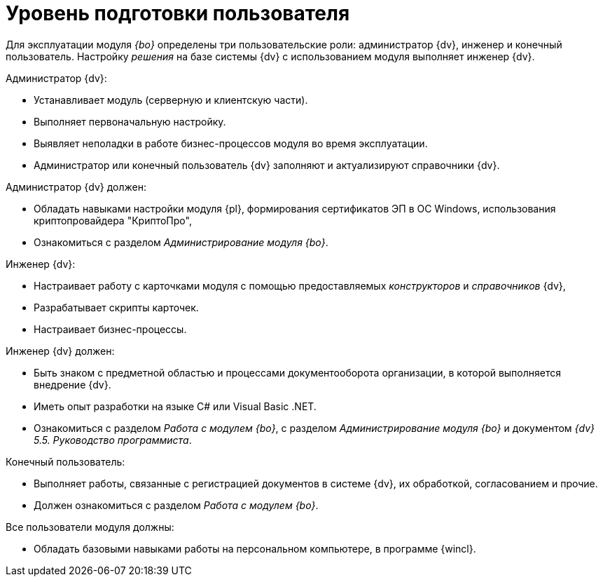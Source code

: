 = Уровень подготовки пользователя

Для эксплуатации модуля _{bo}_ определены три пользовательские роли: администратор {dv}, инженер и конечный пользователь. Настройку _решения_ на базе системы {dv} с использованием модуля выполняет инженер {dv}.

.Администратор {dv}:
* Устанавливает модуль (серверную и клиентскую части).
* Выполняет первоначальную настройку.
* Выявляет неполадки в работе бизнес-процессов модуля во время эксплуатации.
* Администратор или конечный пользователь {dv} заполняют и актуализируют справочники {dv}.

.Администратор {dv} должен:
* Обладать навыками настройки модуля {pl}, формирования сертификатов ЭП в ОС Windows, использования криптопровайдера "КриптоПро",
* Ознакомиться с разделом _Администрирование модуля {bo}_.

.Инженер {dv}:
* Настраивает работу с карточками модуля с помощью предоставляемых _конструкторов_ и _справочников_ {dv},
* Разрабатывает скрипты карточек.
* Настраивает бизнес-процессы.

.Инженер {dv} должен:
* Быть знаком с предметной областью и процессами документооборота организации, в которой выполняется внедрение {dv}.
* Иметь опыт разработки на языке C# или Visual Basic .NET.
* Ознакомиться с разделом _Работа с модулем {bo}_, с разделом _Администрирование модуля {bo}_ и документом _{dv} 5.5. Руководство программиста_.

.Конечный пользователь:
* Выполняет работы, связанные с регистрацией документов в системе {dv}, их обработкой, согласованием и прочие.
* Должен ознакомиться с разделом _Работа с модулем {bo}_.

.Все пользователи модуля должны:
* Обладать базовыми навыками работы на персональном компьютере, в программе {wincl}.
